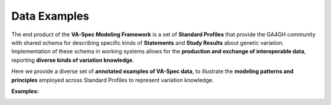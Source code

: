 .. _examples:

Data Examples
!!!!!!!!!!!!!

The end product of the **VA-Spec Modeling Framework** is a set of **Standard Profiles** that provide the GA4GH community with shared schema for describing specific kinds of **Statements** and **Study Results** about genetic variation. Implementation of these schema in working systems allows for the **production and exchange of interoperable data**, reporting **diverse kinds of variation knowledge**. 

Here we provide a diverse set of **annotated examples of VA-Spec data**, to illustrate the **modeling patterns and principles** employed across Standard Profiles to represent variation knowledge. 

**Examples:**
  .. toctree::
   :titlesonly:

   variant-pathogenicity-statement

